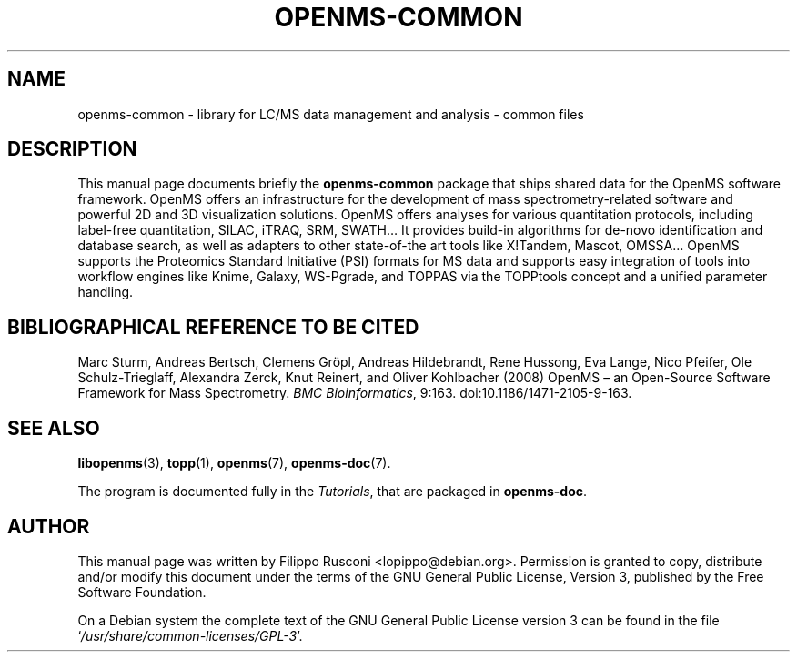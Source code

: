 .TH "OPENMS-COMMON" "7" "November 2012"

.SH "NAME"
openms\-common \- library for LC/MS data management and analysis - common files

.SH "DESCRIPTION"
This manual page documents briefly the \fBopenms\-common\fR package
that ships shared data for the OpenMS software framework. OpenMS
offers an infrastructure for the development of mass
spectrometry-related software and powerful 2D and 3D visualization
solutions. OpenMS offers analyses for various quantitation protocols,
including label-free quantitation, SILAC, iTRAQ, SRM, SWATH… It
provides build-in algorithms for de-novo identification and database
search, as well as adapters to other state-of-the art tools like
X!Tandem, Mascot, OMSSA… OpenMS supports the Proteomics Standard
Initiative (PSI) formats for MS data and supports easy integration of
tools into workflow engines like Knime, Galaxy, WS-Pgrade, and TOPPAS
via the TOPPtools concept and a unified parameter handling.

.SH "BIBLIOGRAPHICAL REFERENCE TO BE CITED"
Marc Sturm, Andreas Bertsch, Clemens Gröpl, Andreas Hildebrandt, Rene
Hussong, Eva Lange, Nico Pfeifer, Ole Schulz-Trieglaff, Alexandra
Zerck, Knut Reinert, and Oliver Kohlbacher (2008)  OpenMS – an
Open-Source Software Framework for Mass Spectrometry. \fI BMC
Bioinformatics\fP, 9:163. doi:10.1186/1471-2105-9-163.

.SH "SEE ALSO" 
.BR libopenms (3),
.BR topp (1),
.BR openms (7),
.BR openms\-doc (7).
.PP 
The program is documented fully in the \fITutorials\fP,
that are packaged in \fBopenms\-doc\fR.

.SH "AUTHOR" 
This manual page was written by Filippo Rusconi
<\&lopippo@debian.org\&>. Permission is granted to copy,
distribute and/or modify this document under the terms of the GNU
General Public License, Version 3, published by the Free Software
Foundation.
.PP 
 On a Debian system the complete text of the GNU General Public
License version 3 can be found in the file
`\fI\%/usr/share/common-licenses/GPL\-3\fP'.
